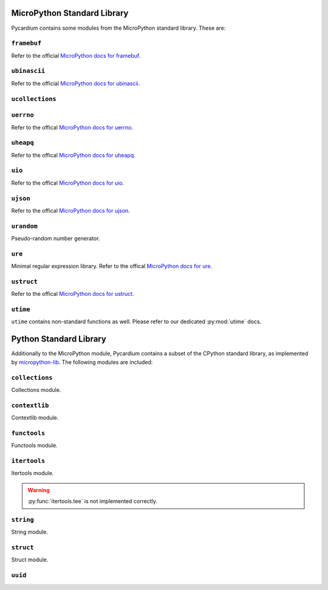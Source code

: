 MicroPython Standard Library
============================
Pycardium contains some modules from the MicroPython standard library.  These
are:

.. py:module:: framebuf

``framebuf``
------------
Refer to the official `MicroPython docs for framebuf`_.

.. _MicroPython docs for framebuf: https://docs.micropython.org/en/latest/library/framebuf.html

.. py:module:: ubinascii

``ubinascii``
-------------
Refer to the official `MicroPython docs for ubinascii`_.

.. _MicroPython docs for ubinascii: http://docs.micropython.org/en/latest/library/ubinascii.html

.. py:module:: ucollections

``ucollections``
----------------

.. py:function:: namedtuple(...)

   See the official `MicroPython docs for namedtuple`_ for details.

   .. _MicroPython docs for namedtuple: http://docs.micropython.org/en/latest/library/ucollections.html#ucollections.namedtuple

.. py:module:: uerrno

``uerrno``
----------
Refer to the offical `MicroPython docs for uerrno`_.

.. _MicroPython docs for uerrno: http://docs.micropython.org/en/latest/library/uerrno.html

.. py:module:: uheapq

``uheapq``
----------
Refer to the offical `MicroPython docs for uheapq`_.

.. _MicroPython docs for uheapq: http://docs.micropython.org/en/latest/library/uheapq.html

.. py:module:: uio

``uio``
-------
Refer to the offical `MicroPython docs for uio`_.

.. _MicroPython docs for uio: http://docs.micropython.org/en/latest/library/uio.html

.. py:module:: ujson

``ujson``
---------
Refer to the offical `MicroPython docs for ujson`_.

.. _MicroPython docs for ujson: http://docs.micropython.org/en/latest/library/ujson.html

.. py:module:: urandom

``urandom``
-----------
Pseudo-random number generator.

.. py:function:: choice(seq)

   Return a random element from the non-empty sequence ``seq``.

.. py:function:: getrandbits(k)

   Returns a Python integer with ``k`` random bits.

.. py:function:: randint(a, b)

   Return a random integer ``N`` such that ``a <= N <= b``. Alias for
   :py:func:`randrange(a, b+1) <urandom.randrange>`.

.. py:function:: random()

   Return the next random floating point number in the range [0.0, 1.0).

.. py:function:: randrange(start, stop, [step])

.. py:function:: randrange(stop)
   :noindex:

   Return a randomly selected element from ``range(start, stop, step)``. This
   is equivalent to ``urandom.choice(range(start, stop, step))``, but doesn’t
   actually build a range object.

   The positional argument pattern matches that of ``range()``. Keyword
   arguments should not be used because the function may use them in unexpected
   ways.

.. py:function:: seed(n)

   Seed the pseudo-random number generator from ``n``.

   .. note::

      CPython does not provide a :py:func:`seed` function.  This is a
      difference in the MicroPython implementation.

.. py:function:: uniform(a, b)

   Return a random floating point number ``N`` such that ``a <= N <= b`` for
   ``a <= b`` and ``b <= N <= a`` for ``b < a``.

   The end-point value ``b`` may or may not be included in the range depending
   on floating-point rounding in the equation ``a + (b-a) * random()``.

.. py:module:: ure

``ure``
-------
Minimal regular expression library.  Refer to the offical `MicroPython docs for ure`_.

.. _MicroPython docs for ure: http://docs.micropython.org/en/latest/library/ure.html

.. py:module:: ustruct

``ustruct``
-----------
Refer to the offical `MicroPython docs for ustruct`_.

.. _MicroPython docs for ustruct: http://docs.micropython.org/en/latest/library/ustruct.html

``utime``
---------
``utime`` contains non-standard functions as well.  Please refer to our
dedicated :py:mod:`utime` docs.


Python Standard Library
=======================
Additionally to the MicroPython module, Pycardium contains a subset of the
CPython standard library, as implemented by `micropython-lib`_.  The following
modules are included:

.. _micropython-lib: https://github.com/micropython/micropython-lib

.. py:module:: collections

``collections``
---------------
Collections module.

.. py:module:: contextlib

``contextlib``
--------------
Contextlib module.

.. py:module:: functools

``functools``
-------------
Functools module.

.. py:module:: itertools

``itertools``
-------------
Itertools module.

.. warning::

   :py:func:`itertools.tee` is not implemented correctly.

.. py:module:: string

``string``
----------
String module.

.. py:module:: struct

``struct``
----------
Struct module.

.. py:module:: uuid

``uuid``
--------

.. py:class:: UUID(hex=None, bytes=None, int=None, version=None)

   Create a new UUID object.

   Exactly one of ``hex``, ``bytes``, or ``int`` must be given.  The
   ``version`` argument is optional; if given, the resulting UUID will have its
   variant and version set according to RFC 4122, overriding the given ``hex``,
   ``bytes``, or ``int``.

   **Examples**:

   .. code-block:: python

      UUID('{12345678-1234-5678-1234-567812345678}')
      UUID('12345678123456781234567812345678')
      UUID('urn:uuid:12345678-1234-5678-1234-567812345678')
      UUID(bytes='\x12\x34\x56\x78' * 4)
      UUID(int=0x12345678123456781234567812345678)

   .. versionadded:: 1.10

   .. py:attribute:: bytes

      UUID as ``bytes()`` object

   .. py:attribute:: node

      Node of this UUID

   .. py:attribute:: hex

      Hex-String representation of this UUID

   .. py:attribute:: version

      UUID version accordiung to RFC 4122

.. py:function:: uuid4()

   Generate a new UUID version 4 (random UUID).

   .. versionadded:: 1.10
